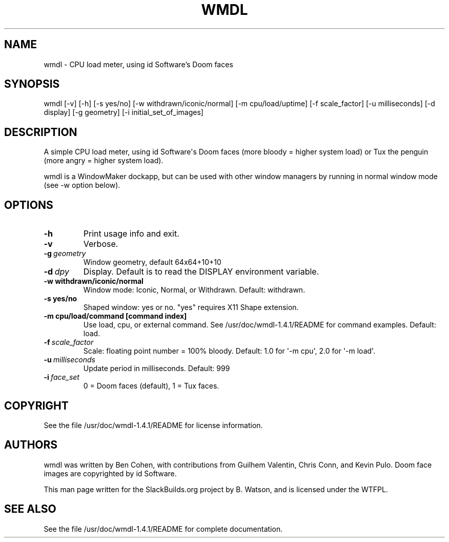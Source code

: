 .\" Man page generated from reStructuredText.
.
.TH WMDL 1 "2017-02-10" "1.4.1" "SlackBuilds.org"
.SH NAME
wmdl \- CPU load meter, using id Software's Doom faces
.
.nr rst2man-indent-level 0
.
.de1 rstReportMargin
\\$1 \\n[an-margin]
level \\n[rst2man-indent-level]
level margin: \\n[rst2man-indent\\n[rst2man-indent-level]]
-
\\n[rst2man-indent0]
\\n[rst2man-indent1]
\\n[rst2man-indent2]
..
.de1 INDENT
.\" .rstReportMargin pre:
. RS \\$1
. nr rst2man-indent\\n[rst2man-indent-level] \\n[an-margin]
. nr rst2man-indent-level +1
.\" .rstReportMargin post:
..
.de UNINDENT
. RE
.\" indent \\n[an-margin]
.\" old: \\n[rst2man-indent\\n[rst2man-indent-level]]
.nr rst2man-indent-level -1
.\" new: \\n[rst2man-indent\\n[rst2man-indent-level]]
.in \\n[rst2man-indent\\n[rst2man-indent-level]]u
..
.\" RST source for wmdl(1) man page. Convert with:
.
.\" rst2man.py wmdl.rst > wmdl.1
.
.\" rst2man.py comes from the SBo development/docutils package.
.
.SH SYNOPSIS
.sp
wmdl [\-v] [\-h] [\-s yes/no] [\-w withdrawn/iconic/normal] [\-m cpu/load/uptime] [\-f scale_factor] [\-u milliseconds] [\-d display] [\-g geometry] [\-i initial_set_of_images]
.SH DESCRIPTION
.sp
A simple CPU load meter, using id Software\(aqs Doom faces (more
bloody = higher system load) or Tux the penguin (more angry = higher
system load).
.sp
wmdl is a WindowMaker dockapp, but can be used with other window managers
by running in normal window mode (see \-w option below).
.SH OPTIONS
.\" notice the **-opt** *param* stuff? rst's option recognition
.
.\" can't handle non-GNU-style options like -option (it thinks the
.
.\" option is -o, and the ption is the parameter). So we have to help
.
.\" it out a little.
.
.INDENT 0.0
.TP
.B \-h
Print usage info and exit.
.TP
.B \-v
Verbose.
.TP
.BI \-g \ geometry
Window geometry, default 64x64+10+10
.TP
.BI \-d \ dpy
Display. Default is to read the DISPLAY environment variable.
.UNINDENT
.INDENT 0.0
.TP
.B \-w withdrawn/iconic/normal
Window mode: Iconic, Normal, or Withdrawn. Default: withdrawn.
.TP
.B \-s yes/no
Shaped window: yes or no. "yes" requires X11 Shape extension.
.TP
.B \-m cpu/load/command [command index]
Use load, cpu, or external command. See /usr/doc/wmdl\-1.4.1/README for command examples.
Default: load.
.UNINDENT
.INDENT 0.0
.TP
.BI \-f \ scale_factor
Scale: floating point number = 100% bloody. Default: 1.0 for \(aq\-m cpu\(aq,
2.0 for \(aq\-m load\(aq.
.TP
.BI \-u \ milliseconds
Update period in milliseconds. Default: 999
.TP
.BI \-i \ face_set
0 = Doom faces (default), 1 = Tux faces.
.UNINDENT
.SH COPYRIGHT
.sp
See the file /usr/doc/wmdl\-1.4.1/README for license information.
.SH AUTHORS
.sp
wmdl was written by Ben Cohen, with contributions from Guilhem Valentin,
Chris Conn, and Kevin Pulo. Doom face images are copyrighted by id
Software.
.sp
This man page written for the SlackBuilds.org project
by B. Watson, and is licensed under the WTFPL.
.SH SEE ALSO
.sp
See the file /usr/doc/wmdl\-1.4.1/README for complete documentation.
.\" Generated by docutils manpage writer.
.

